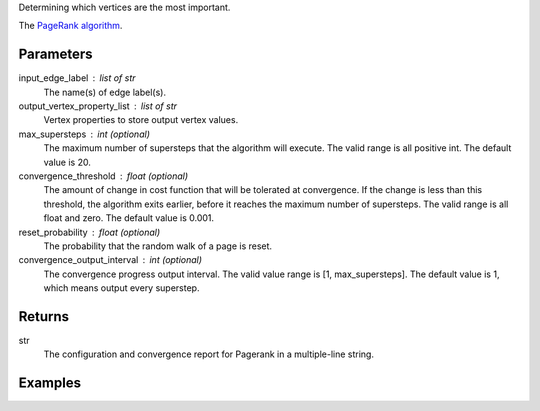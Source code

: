 Determining which vertices are the most important.

The `PageRank algorithm <http://en.wikipedia.org/wiki/PageRank>`_.


Parameters
----------
input_edge_label : list of str
    The name(s) of edge label(s).
output_vertex_property_list : list of str
    Vertex properties to store output vertex values.
max_supersteps : int (optional)
    The maximum number of supersteps that the algorithm will execute.
    The valid range is all positive int.
    The default value is 20.
convergence_threshold : float (optional)
    The amount of change in cost function that will be tolerated at
    convergence.
    If the change is less than this threshold, the algorithm exits earlier,
    before it reaches the maximum number of supersteps.
    The valid range is all float and zero.
    The default value is 0.001.
reset_probability : float (optional)
    The probability that the random walk of a page is reset.
convergence_output_interval : int (optional)
    The convergence progress output interval.
    The valid value range is [1, max_supersteps].
    The default value is 1, which means output every superstep.


Returns
-------
str
    The configuration and convergence report for Pagerank in a multiple-line
    string.


Examples
--------
.. only:: html

    .. code::

        >>> g.page_rank(input_edge_label_list = "edge", output_vertex_property_list = "pr_result")

    The expected output is like this:

    .. code::

        {u'value': u'======Graph Statistics======\nNumber of vertices: 20140\nNumber of edges: 604016\n\n======PageRank Configuration======\nmaxSupersteps: 20\nconvergenceThreshold: 0.001000\nresetProbability: 0.150000\nconvergenceProgressOutputInterval: 1\n\n======Learning Progress======\nsuperstep = 1\tsumDelta = 34080.702123\nsuperstep = 2\tsumDelta = 28520.485452\nsuperstep = 3\tsumDelta = 24241.118854\nsuperstep = 4\tsumDelta = 20605.006026\nsuperstep = 5\tsumDelta = 17514.126263\nsuperstep = 6\tsumDelta = 14887.007741\nsuperstep = 7\tsumDelta = 12653.956935\nsuperstep = 8\tsumDelta = 10755.863697\nsuperstep = 9\tsumDelta = 9142.484399\nsuperstep = 10\tsumDelta = 7771.111957\nsuperstep = 11\tsumDelta = 6605.445348\nsuperstep = 12\tsumDelta = 5614.628704\nsuperstep = 13\tsumDelta = 4772.434532\nsuperstep = 14\tsumDelta = 4056.569466\nsuperstep = 15\tsumDelta = 3448.084143\nsuperstep = 16\tsumDelta = 2930.871604\nsuperstep = 17\tsumDelta = 2491.240933\nsuperstep = 18\tsumDelta = 2117.554852\nsuperstep = 19\tsumDelta = 1799.921675\nsuperstep = 20\tsumDelta = 1529.933467\nsuperstep = 21\tsumDelta = 1300.443483\nsuperstep = 22\tsumDelta = 1105.376992\nsuperstep = 23\tsumDelta = 939.570469\nsuperstep = 24\tsumDelta = 798.634921\nsuperstep = 25\tsumDelta = 678.839702\nsuperstep = 26\tsumDelta = 577.013763\nsuperstep = 27\tsumDelta = 489.603196\nsuperstep = 28\tsumDelta = 415.350199\nsuperstep = 29\tsumDelta = 352.477966\nsuperstep = 30\tsumDelta = 299.025706'}

.. only:: latex

    .. code::

        >>> g.page_rank(input_edge_label_list = "edge",
        ...     output_vertex_property_list = "pr_result")

    The expected output is like this:

    .. code::

        {u'value': u'======Graph Statistics======\n
        Number of vertices: 20140\n
        Number of edges: 604016\n
        \n
        ======PageRank Configuration======\n
        maxSupersteps: 20\n
        convergenceThreshold: 0.001000\n
        resetProbability: 0.150000\n
        convergenceProgressOutputInterval: 1\n
        \n
        ======Learning Progress======\n
        superstep = 1\tsumDelta = 34080.702123\n
        superstep = 2\tsumDelta = 28520.485452\n
        superstep = 3\tsumDelta = 24241.118854\n
        superstep = 4\tsumDelta = 20605.006026\n
        superstep = 5\tsumDelta = 17514.126263\n
        superstep = 6\tsumDelta = 14887.007741\n
        superstep = 7\tsumDelta = 12653.956935\n
        superstep = 8\tsumDelta = 10755.863697\n
        superstep = 9\tsumDelta = 9142.484399\n
        superstep = 10\tsumDelta = 7771.111957\n
        superstep = 11\tsumDelta = 6605.445348\n
        superstep = 12\tsumDelta = 5614.628704\n
        superstep = 13\tsumDelta = 4772.434532\n
        superstep = 14\tsumDelta = 4056.569466\n
        superstep = 15\tsumDelta = 3448.084143\n
        superstep = 16\tsumDelta = 2930.871604\n
        superstep = 17\tsumDelta = 2491.240933\n
        superstep = 18\tsumDelta = 2117.554852\n
        superstep = 19\tsumDelta = 1799.921675\n
        superstep = 20\tsumDelta = 1529.933467\n
        superstep = 21\tsumDelta = 1300.443483\n
        superstep = 22\tsumDelta = 1105.376992\n
        superstep = 23\tsumDelta = 939.570469\n
        superstep = 24\tsumDelta = 798.634921\n
        superstep = 25\tsumDelta = 678.839702\n
        superstep = 26\tsumDelta = 577.013763\n
        superstep = 27\tsumDelta = 489.603196\n
        superstep = 28\tsumDelta = 415.350199\n
        superstep = 29\tsumDelta = 352.477966\n
        superstep = 30\tsumDelta = 299.025706'}


